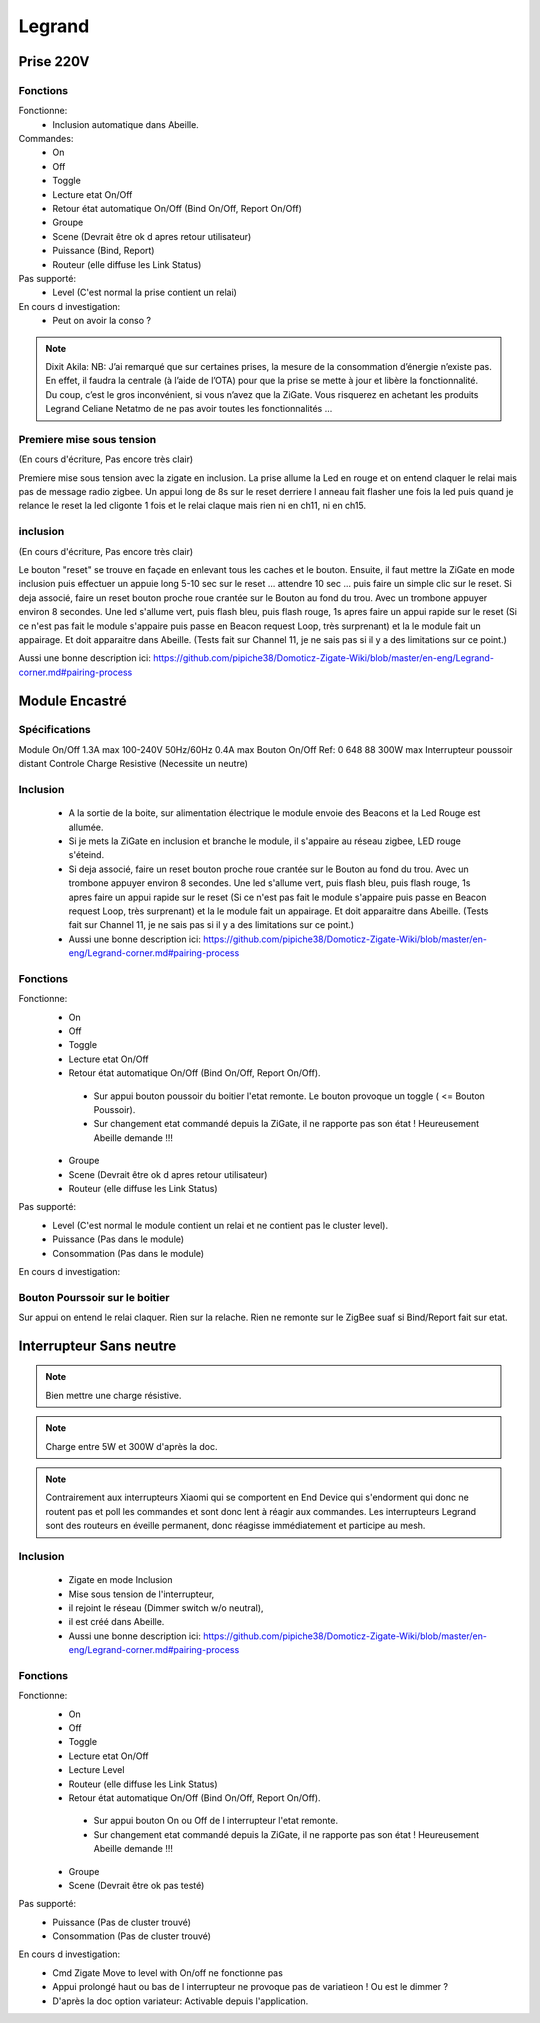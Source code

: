 #######
Legrand
#######

**********
Prise 220V
**********

.. image:: images/Capture_d_ecran_2019_07_06_a_09_17_19.png


Fonctions
---------

Fonctionne:
 * Inclusion automatique dans Abeille.

Commandes:
 * On
 * Off
 * Toggle
 * Lecture etat On/Off
 * Retour état automatique On/Off (Bind On/Off, Report On/Off)
 * Groupe
 * Scene (Devrait être ok d apres retour utilisateur)
 * Puissance (Bind, Report)
 * Routeur (elle diffuse les Link Status)

Pas supporté:
 * Level (C'est normal la prise contient un relai)

En cours d investigation:
 * Peut on avoir la conso ?

.. note:: Dixit Akila: NB: J’ai remarqué que sur certaines prises, la mesure de la consommation d’énergie n’existe pas. En effet, il faudra la centrale (à l’aide de l’OTA) pour que la prise se mette à jour et libère la fonctionnalité. Du coup, c’est le gros inconvénient, si vous n’avez que la ZiGate. Vous risquerez en achetant les produits Legrand Celiane Netatmo de ne pas avoir toutes les fonctionnalités …


Premiere mise sous tension
--------------------------
(En cours d'écriture, Pas encore très clair)

Premiere mise sous tension avec la zigate en inclusion. La prise allume la Led en rouge et on entend claquer le relai mais pas de message radio zigbee.
Un appui long de 8s sur le reset derriere l anneau fait flasher une fois la led puis quand je relance le reset la led cligonte 1 fois et le relai claque mais rien ni en ch11, ni en ch15.

inclusion
---------
(En cours d'écriture, Pas encore très clair)

Le bouton "reset" se trouve en façade en enlevant tous les caches et le bouton.
Ensuite, il faut mettre la ZiGate en mode inclusion puis effectuer un appuie long 5-10 sec sur le reset ... attendre 10 sec ... puis faire un simple clic sur le reset.
Si deja associé, faire un reset bouton proche roue crantée sur le Bouton au fond du trou. Avec un trombone appuyer environ 8 secondes. Une led s'allume vert, puis flash bleu, puis flash rouge, 1s apres faire un appui rapide sur le reset (Si ce n'est pas fait le module s'appaire puis passe en Beacon request Loop, très surprenant) et la le module fait un appairage. Et doit apparaitre dans Abeille. (Tests fait sur Channel 11, je ne sais pas si il y a des limitations sur ce point.)

Aussi une bonne description ici: https://github.com/pipiche38/Domoticz-Zigate-Wiki/blob/master/en-eng/Legrand-corner.md#pairing-process


***************
Module Encastré
***************

.. image:: images/Capture_d_ecran_2019_07_06_a_13_29_06.png

Spécifications
--------------

Module On/Off
1.3A max
100-240V
50Hz/60Hz
0.4A max
Bouton On/Off
Ref: 0 648 88
300W max
Interrupteur poussoir distant
Controle Charge Resistive
(Necessite un neutre)


Inclusion
---------

 * A la sortie de la boite, sur alimentation électrique le module envoie des Beacons et la Led Rouge est allumée.
 * Si je mets la ZiGate en inclusion et branche le module, il s'appaire au réseau zigbee, LED rouge s'éteind.
 * Si deja associé, faire un reset bouton proche roue crantée sur le Bouton au fond du trou. Avec un trombone appuyer environ 8 secondes. Une led s'allume vert, puis flash bleu, puis flash rouge, 1s apres faire un appui rapide sur le reset (Si ce n'est pas fait le module s'appaire puis passe en Beacon request Loop, très surprenant) et la le module fait un appairage. Et doit apparaitre dans Abeille. (Tests fait sur Channel 11, je ne sais pas si il y a des limitations sur ce point.)
 * Aussi une bonne description ici: https://github.com/pipiche38/Domoticz-Zigate-Wiki/blob/master/en-eng/Legrand-corner.md#pairing-process

Fonctions
---------

Fonctionne:
 * On
 * Off
 * Toggle
 * Lecture etat On/Off
 * Retour état automatique On/Off (Bind On/Off, Report On/Off).

  * Sur appui bouton poussoir du boitier l'etat remonte. Le bouton provoque un toggle ( <= Bouton Poussoir).
  * Sur changement etat commandé depuis la ZiGate, il ne rapporte pas son état ! Heureusement Abeille demande !!!

 * Groupe
 * Scene (Devrait être ok d apres retour utilisateur)
 * Routeur (elle diffuse les Link Status)

Pas supporté:
 * Level (C'est normal le module contient un relai et ne contient pas le cluster level).
 * Puissance (Pas dans le module)
 * Consommation (Pas dans le module)

En cours d investigation:


.. a noter:: Cependant, il y a un point à soulever. Une fois en position ON, l’application remonte une consommation de 50W … pourtant, côté sniffer, aucune trame ZigBee ne remonte cette information… alors je ne sais vraiment pas d’où ils sortent cette donnée.

.. a noter:: Pour les 50W de consommation de la lampe dans l aplpli Legrand, c’est dans les parametres, pas de mesure, juste une valeur (estimée) a rentrer, par defaut 50W.

Bouton Pourssoir sur le boitier
-------------------------------

Sur appui on entend le relai claquer. Rien sur la relache. Rien ne remonte sur le ZigBee suaf si Bind/Report fait sur etat.


************************
Interrupteur Sans neutre
************************

.. image:: images/Capture_d_ecran_2019_07_07_a_08_56_58.png
  :width: 200px

.. note:: Bien mettre une charge résistive.

.. note:: Charge entre 5W et 300W d'après la doc.

.. note:: Contrairement aux interrupteurs Xiaomi qui se comportent en End Device qui s'endorment qui donc ne routent pas et poll les commandes et sont donc lent à réagir aux commandes. Les interrupteurs Legrand sont des routeurs en éveille permanent, donc réagisse immédiatement et participe au mesh.

Inclusion
---------

 * Zigate en mode Inclusion
 * Mise sous tension de l'interrupteur,
 * il rejoint le réseau (Dimmer switch w/o neutral),
 * il est créé dans Abeille.
 * Aussi une bonne description ici: https://github.com/pipiche38/Domoticz-Zigate-Wiki/blob/master/en-eng/Legrand-corner.md#pairing-process

Fonctions
---------

Fonctionne:
 * On
 * Off
 * Toggle
 * Lecture etat On/Off
 * Lecture Level
 * Routeur (elle diffuse les Link Status)
 * Retour état automatique On/Off (Bind On/Off, Report On/Off).

  * Sur appui bouton On ou Off de l interrupteur l'etat remonte.
  * Sur changement etat commandé depuis la ZiGate, il ne rapporte pas son état ! Heureusement Abeille demande !!!

 * Groupe
 * Scene (Devrait être ok pas testé)


Pas supporté:
 * Puissance (Pas de cluster trouvé)
 * Consommation (Pas de cluster trouvé)

En cours d investigation:
 * Cmd  Zigate Move to level with On/off ne fonctionne pas
 * Appui prolongé haut ou bas de l interrupteur ne provoque pas de variatieon ! Ou est le dimmer ?
 * D'après la doc option variateur: Activable depuis l'application.
